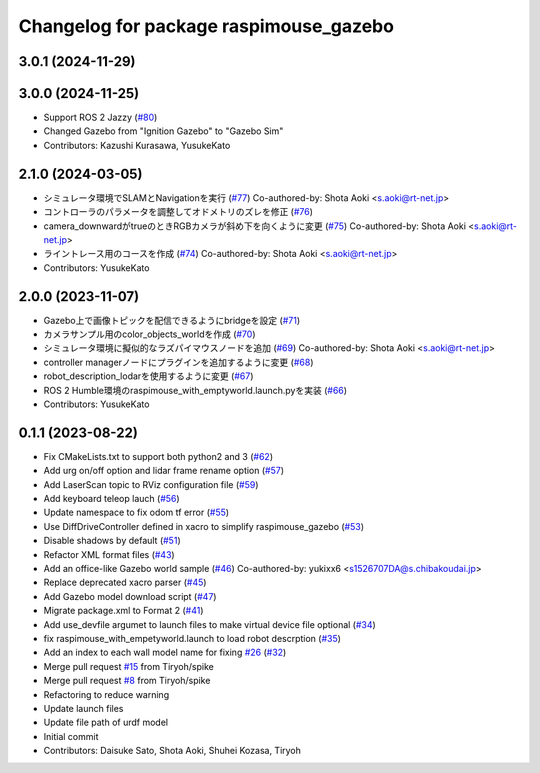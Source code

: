 ^^^^^^^^^^^^^^^^^^^^^^^^^^^^^^^^^^^^^^^
Changelog for package raspimouse_gazebo
^^^^^^^^^^^^^^^^^^^^^^^^^^^^^^^^^^^^^^^

3.0.1 (2024-11-29)
------------------

3.0.0 (2024-11-25)
------------------
* Support ROS 2 Jazzy (`#80 <https://github.com/rt-net/raspimouse_sim/issues/80>`_)
* Changed Gazebo from "Ignition Gazebo" to "Gazebo Sim"
* Contributors: Kazushi Kurasawa, YusukeKato

2.1.0 (2024-03-05)
------------------
* シミュレータ環境でSLAMとNavigationを実行 (`#77 <https://github.com/rt-net/raspimouse_sim/issues/77>`_)
  Co-authored-by: Shota Aoki <s.aoki@rt-net.jp>
* コントローラのパラメータを調整してオドメトリのズレを修正 (`#76 <https://github.com/rt-net/raspimouse_sim/issues/76>`_)
* camera_downwardがtrueのときRGBカメラが斜め下を向くように変更 (`#75 <https://github.com/rt-net/raspimouse_sim/issues/75>`_)
  Co-authored-by: Shota Aoki <s.aoki@rt-net.jp>
* ライントレース用のコースを作成 (`#74 <https://github.com/rt-net/raspimouse_sim/issues/74>`_)
  Co-authored-by: Shota Aoki <s.aoki@rt-net.jp>
* Contributors: YusukeKato

2.0.0 (2023-11-07)
------------------
* Gazebo上で画像トピックを配信できるようにbridgeを設定 (`#71 <https://github.com/rt-net/raspimouse_sim/issues/71>`_)
* カメラサンプル用のcolor_objects_worldを作成 (`#70 <https://github.com/rt-net/raspimouse_sim/issues/70>`_)
* シミュレータ環境に擬似的なラズパイマウスノードを追加 (`#69 <https://github.com/rt-net/raspimouse_sim/issues/69>`_)
  Co-authored-by: Shota Aoki <s.aoki@rt-net.jp>
* controller managerノードにプラグインを追加するように変更 (`#68 <https://github.com/rt-net/raspimouse_sim/issues/68>`_)
* robot_description_lodarを使用するように変更 (`#67 <https://github.com/rt-net/raspimouse_sim/issues/67>`_)
* ROS 2 Humble環境のraspimouse_with_emptyworld.launch.pyを実装 (`#66 <https://github.com/rt-net/raspimouse_sim/issues/66>`_)
* Contributors: YusukeKato

0.1.1 (2023-08-22)
------------------
* Fix CMakeLists.txt to support both python2 and 3 (`#62 <https://github.com/rt-net/raspimouse_sim/issues/62>`_)
* Add urg on/off option and lidar frame rename option (`#57 <https://github.com/rt-net/raspimouse_sim/issues/57>`_)
* Add LaserScan topic to RViz configuration file (`#59 <https://github.com/rt-net/raspimouse_sim/issues/59>`_)
* Add keyboard teleop lauch (`#56 <https://github.com/rt-net/raspimouse_sim/issues/56>`_)
* Update namespace to fix odom tf error (`#55 <https://github.com/rt-net/raspimouse_sim/issues/55>`_)
* Use DiffDriveController defined in xacro to simplify raspimouse_gazebo (`#53 <https://github.com/rt-net/raspimouse_sim/issues/53>`_)
* Disable shadows by default (`#51 <https://github.com/rt-net/raspimouse_sim/issues/51>`_)
* Refactor XML format files (`#43 <https://github.com/rt-net/raspimouse_sim/issues/43>`_)
* Add an office-like Gazebo world sample (`#46 <https://github.com/rt-net/raspimouse_sim/issues/46>`_)
  Co-authored-by: yukixx6 <s1526707DA@s.chibakoudai.jp>
* Replace deprecated xacro parser (`#45 <https://github.com/rt-net/raspimouse_sim/issues/45>`_)
* Add Gazebo model download script (`#47 <https://github.com/rt-net/raspimouse_sim/issues/47>`_)
* Migrate package.xml to Format 2 (`#41 <https://github.com/rt-net/raspimouse_sim/issues/41>`_)
* Add use_devfile argumet to launch files to make virtual device file optional (`#34 <https://github.com/rt-net/raspimouse_sim/issues/34>`_)
* fix raspimouse_with_empetyworld.launch to load robot descrption (`#35 <https://github.com/rt-net/raspimouse_sim/issues/35>`_)
* Add an index to each wall model name for fixing `#26 <https://github.com/rt-net/raspimouse_sim/issues/26>`_ (`#32 <https://github.com/rt-net/raspimouse_sim/issues/32>`_)
* Merge pull request `#15 <https://github.com/rt-net/raspimouse_sim/issues/15>`_ from Tiryoh/spike
* Merge pull request `#8 <https://github.com/rt-net/raspimouse_sim/issues/8>`_ from Tiryoh/spike
* Refactoring to reduce warning
* Update launch files
* Update file path of urdf model
* Initial commit
* Contributors: Daisuke Sato, Shota Aoki, Shuhei Kozasa, Tiryoh
